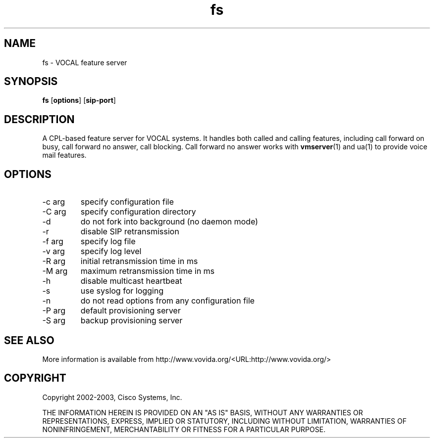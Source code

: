 .TH fs 1  vovida.org 
.\" auto-generated from fs\&.xml by docbook2manxml
.SH NAME
fs    \- VOCAL feature server  
.SH SYNOPSIS
\fBfs\fR
[\fBoptions\fR]
[\fBsip-port\fR]
.SH DESCRIPTION
A CPL-based feature server for VOCAL systems\&. It handles both called
and calling features, including call forward on busy, call forward no
answer, call blocking\&. Call forward no answer works with
\fBvmserver\fR(1)
and ua(1) to provide voice mail features\&.
.SH OPTIONS
.TP 
-c arg
specify configuration file
.TP 
-C arg
specify configuration directory
.TP 
-d
do not fork into background (no daemon mode)
.TP 
-r
disable SIP retransmission
.TP 
-f arg
specify log file
.TP 
-v arg
specify log level
.TP 
-R arg
initial retransmission time in ms
.TP 
-M arg
maximum retransmission time in ms
.TP 
-h
disable multicast heartbeat
.TP 
-s
use syslog for logging
.TP 
-n
do not read options from any configuration file
.TP 
-P arg
default provisioning server
.TP 
-S arg
backup provisioning server
.SH SEE ALSO
More information is available from http://www\&.vovida\&.org/<URL:http://www\&.vovida\&.org/>
.SH COPYRIGHT
Copyright 2002-2003, Cisco Systems, Inc\&.
.PP
THE INFORMATION HEREIN IS PROVIDED ON AN "AS IS" BASIS, WITHOUT ANY
WARRANTIES OR REPRESENTATIONS, EXPRESS, IMPLIED OR STATUTORY, INCLUDING
WITHOUT LIMITATION, WARRANTIES OF NONINFRINGEMENT, MERCHANTABILITY OR
FITNESS FOR A PARTICULAR PURPOSE\&.
